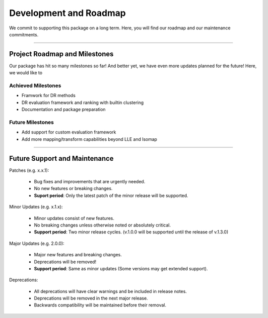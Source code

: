 #########################
Development and Roadmap
#########################

We commit to supporting this package on a long term. Here, you will find our roadmap and our
maintenance commitments.

-------

*********************************
Project Roadmap and Milestones
*********************************

Our package has hit so many milestones so far! And better yet, we have even more updates
planned for the future! Here, we would like to 

Achieved Milestones
--------------------

- Framwork for DR methods
- DR evaluation framework and ranking with builtin clustering
- Documentation and package preparation

Future Milestones
--------------------

- Add support for custom evaluation framework
- Add more mapping/transform capabilities beyond LLE and Isomap

---------------------------

*********************************
Future Support and Maintenance
*********************************

Patches (e.g. x.x.1):

    * Bug fixes and improvements that are urgently needed.
    * No new features or breaking changes.
    * **Suport period**: Only the latest patch of the minor release will be supported.

Minor Updates (e.g. x.1.x):

    * Minor updates consist of new features.
    * No breaking changes unless otherwise noted or absolutely critical. 
    * **Support period**: Two minor release cycles. (v.1.0.0 will be supported until the release of v.1.3.0)

Major Updates (e.g. 2.0.0):

    * Major new features and breaking changes.
    * Deprecations will be removed!
    * **Support period**: Same as minor updates (Some versions may get extended support).

Deprecations:

    * All deprecations will have clear warnings and be included in release notes.
    * Deprecations will be removed in the next major release.
    * Backwards compatibility will be maintained before their removal.